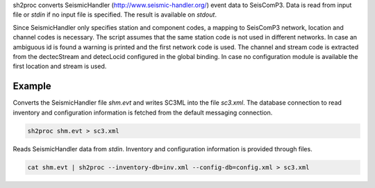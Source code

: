 sh2proc converts SeismicHandler (http://www.seismic-handler.org/) event data to
SeisComP3. Data is read from input file or `stdin` if no input file is
specified.  The result is available on `stdout`.

Since SeismicHandler only specifies station and component codes, a mapping to
SeisComP3 network, location and channel codes is necessary. The script assumes
that the same station code is not used in different networks. In case an
ambiguous id is found a warning is printed and the first network code is used.
The channel and stream code is extracted from the dectecStream and detecLocid
configured in the global binding. In case no configuration module is available
the first location and stream is used.

Example
=======

Converts the SeismicHandler file `shm.evt` and writes SC3ML into the file
`sc3.xml`. The database connection to read inventory and configuration
information is fetched from the default messaging connection.

.. code-block:: sh

   sh2proc shm.evt > sc3.xml

Reads SeismicHandler data from `stdin`. Inventory and configuration information
is provided through files.

.. code-block:: sh

   cat shm.evt | sh2proc --inventory-db=inv.xml --config-db=config.xml > sc3.xml
